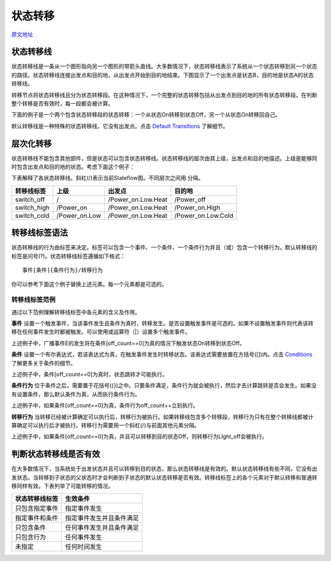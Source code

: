 ********
状态转移
********

`原文地址 <http://cn.mathworks.com/help/stateflow/ug/transitions.html>`_

状态转移线
==========
状态转移线是一条从一个图形指向另一个图形的带箭头直线。大多数情况下，状态转移线表示了系统从一个状态转移到另一个状态的路径。状态转移线连接出发点和目的地，从出发点开始到目的地结束。下图显示了一个出发点是状态B，目的地是状态A的状态转移线。

.. image:: static/state_exclusive_decomp.png

转移节点将状态转移线且分为状态转移段。在这种情况下，一个完整的状态转移包括从出发点到目的地的所有状态转移段。在判断整个转移是否有效时，每一段都会被计算。

下面的例子是一个两个包含状态转移段的状态转移：一个从状态On转移到状态Off，另一个从状态On转移回自己。

.. image:: static/transition_segments.png

默认转移线是一种特殊的状态转移线，它没有出发点。点击 `Default Transitions <http://cn.mathworks.com/help/stateflow/ug/default-transitions.html>`_ 了解细节。


层次化转移
==========
状态转移线不能包含其他部件，但是状态可以包含状态转移线。状态转移线的层次由其上级，出发点和目的地描述。上级是能够同时包含出发点和目的地的状态。考虑下面这个例子：

.. image:: static/transition_hierarchy_label_example.png

下表解释了各状态转移线。斜杠(/)表示当前Stateflow图。不同层次之间用.分隔。

+-------------+---------------+--------------------+--------------------+
| 转移线标签  | 上级          | 出发点             | 目的地             |
+=============+===============+====================+====================+
| switch_off  | /             | /Power_on.Low.Heat | /Power_off         |
+-------------+---------------+--------------------+--------------------+
| switch_high | /Power_on     | /Power_on.Low.Heat | /Power_on.High     |
+-------------+---------------+--------------------+--------------------+
| switch_cold | /Power_on.Low | /Power_on.Low.Heat | /Power_on.Low.Cold |
+-------------+---------------+--------------------+--------------------+

转移线标签语法
==============

状态转移线的行为由标签来决定。标签可以包含一个事件、一个条件、一个条件行为并且（或）包含一个转移行为。默认转移线的标签是问号(?)。状态转移线标签遵循如下格式：
::

    事件[条件]{条件行为}/转移行为

你可以参考下面这个例子替换上述元素。每一个元素都是可选的。

转移线标签范例
--------------
通过以下范例理解转移线标签中各元素的含义及作用。

.. image:: static/transition_label_syntax_function_box_renamed.png

**事件** 设置一个触发事件，当该事件发生且条件为真时，转移发生。是否设置触发事件是可选的。如果不设置触发事件则代表该转移在任何事件发生时都被触发。可以使用或运算符（|）设置多个触发事件。

上述例子中，广播事件E的发生将在条件[off_count==0]为真的情况下触发状态On转移到状态Off。

**条件** 设置一个布尔表达式，若该表达式为真，在触发事件发生时转移状态。该表达式需要放置在方括号([])内。点击 `Conditions <http://cn.mathworks.com/help/stateflow/ug/supported-action-types-for-states-and-transitions.html#f0-123753>`_  了解更多关于条件的细节。

上述例子中，条件[off_count==0]为真时，状态跳转才可能执行。

**条件行为** 位于条件之后，需要置于花括号({})之中。只要条件满足，条件行为就会被执行，然后才去计算跳转是否会发生。如果没有设置条件，那么默认条件为真，从而执行条件行为。

上述例子中，如果条件[off_count==0]为真，条件行为off_count++立刻执行。

**转移行为** 当转移已经被计算确定可以执行后，转移行为被执行。如果转移线包含多个转移段，转移行为只有在整个转移线都被计算确定可以执行后才被执行。转移行为需要用一个斜杠(/)与前面其他元素分隔。

上述例子中，如果条件[off_count==0]为真，并且可以转移到目的状态Off，则转移行为LIght_off会被执行。

判断状态转移线是否有效
======================
在大多数情况下，当系统处于出发状态并且可以转移到目的状态，那么状态转移线是有效的。默认状态转移线有些不同，它没有出发状态。当转移到子状态的父状态时才会判断到子状态的默认状态转移是否有效。转移线标签上的各个元素对于默认转移和普通转移同样有效。下表列举了可能转移的情况。

+----------------+--------------------------+
| 状态转移线标签 | 生效条件                 |
+================+==========================+
| 只包含指定事件 | 指定事件发生             |
+----------------+--------------------------+
| 指定事件和条件 | 指定事件发生并且条件满足 |
+----------------+--------------------------+
| 只包含条件     | 任何事件发生并且条件满足 |
+----------------+--------------------------+
| 只包含行为     | 任何事件发生             |
+----------------+--------------------------+
| 未指定         | 任何时间发生             |
+----------------+--------------------------+

